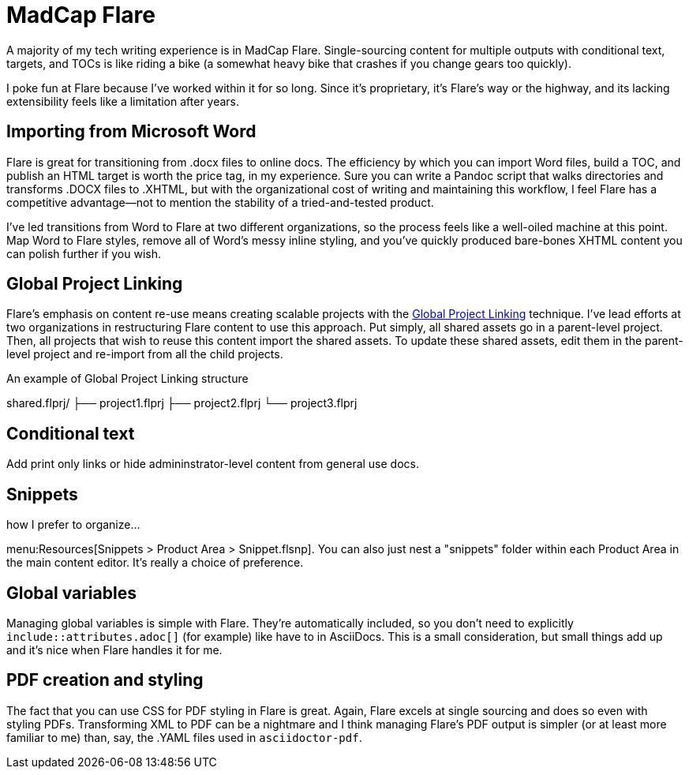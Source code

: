 = MadCap Flare

A majority of my tech writing experience is in MadCap Flare. Single-sourcing content for multiple outputs with conditional text, targets, and TOCs is like riding a bike (a somewhat heavy bike that crashes if you change gears too quickly).

I poke fun at Flare because I've worked within it for so long. Since it's proprietary, it's Flare's way or the highway, and its lacking extensibility feels like a limitation after years.

== Importing from Microsoft Word

Flare is great for transitioning from .docx files to online docs. The efficiency by which you can import Word files, build a TOC, and publish an HTML target is worth the price tag, in my experience. Sure you can write a Pandoc script that walks directories and transforms .DOCX files to .XHTML, but with the organizational cost of writing and maintaining this workflow, I feel Flare has a competitive advantage--not to mention the stability of a tried-and-tested product. 

I've led transitions from Word to Flare at two different organizations, so the process feels like a well-oiled machine at this point. Map Word to Flare styles, remove all of Word's messy inline styling, and you've quickly produced bare-bones XHTML content you can polish further if you wish.

== Global Project Linking

Flare's emphasis on content re-use means creating scalable projects with the link:https://help.madcapsoftware.com/flare2023r2/Content/Flare/Global-Project-Linking/Global-Project-Linking.htm[Global Project Linking] technique. 
I've lead efforts at two organizations in restructuring Flare content to use this approach. Put simply, all shared assets go in a parent-level project. Then, all projects that wish to reuse this content import the shared assets. To update these shared assets, edit them in the parent-level project and re-import from all the child projects.

.An example of Global Project Linking structure
shared.flprj/
├── project1.flprj
├── project2.flprj
└── project3.flprj

== Conditional text

Add print only links or hide admininstrator-level content from general use docs.

== Snippets

how I prefer to organize...

menu:Resources[Snippets > Product Area > Snippet.flsnp]. You can also just nest a "snippets" folder within each Product Area in the main content editor. It's really a choice of preference.

== Global variables

Managing global variables is simple with Flare. They're automatically included, so you don't need to explicitly `include::attributes.adoc[]` (for example) like have to in AsciiDocs. This is a small consideration, but small things add up and it's nice when Flare handles it for me.

== PDF creation and styling

The fact that you can use CSS for PDF styling in Flare is great. Again, Flare excels at single sourcing and does so even with styling PDFs. Transforming XML to PDF can be a nightmare and I think managing Flare's PDF output is simpler (or at least more familiar to me) than, say, the .YAML files used in `asciidoctor-pdf`.
